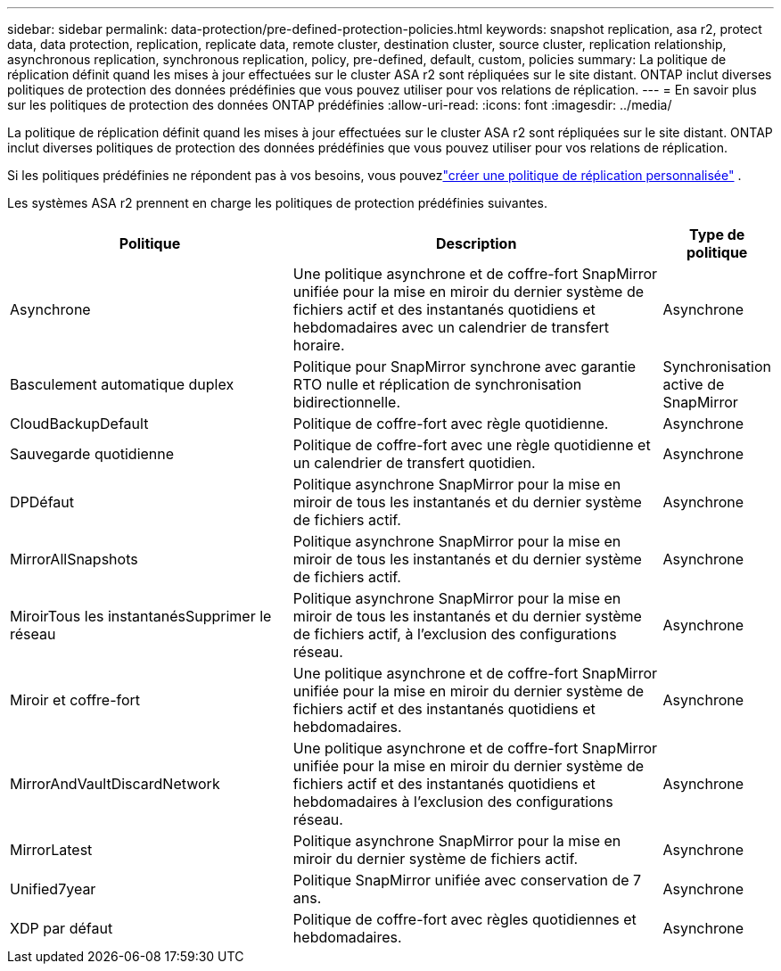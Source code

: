 ---
sidebar: sidebar 
permalink: data-protection/pre-defined-protection-policies.html 
keywords: snapshot replication, asa r2, protect data, data protection, replication, replicate data, remote cluster, destination cluster, source cluster, replication relationship, asynchronous replication, synchronous replication, policy, pre-defined, default, custom, policies 
summary: La politique de réplication définit quand les mises à jour effectuées sur le cluster ASA r2 sont répliquées sur le site distant.  ONTAP inclut diverses politiques de protection des données prédéfinies que vous pouvez utiliser pour vos relations de réplication. 
---
= En savoir plus sur les politiques de protection des données ONTAP prédéfinies
:allow-uri-read: 
:icons: font
:imagesdir: ../media/


[role="lead"]
La politique de réplication définit quand les mises à jour effectuées sur le cluster ASA r2 sont répliquées sur le site distant.  ONTAP inclut diverses politiques de protection des données prédéfinies que vous pouvez utiliser pour vos relations de réplication.

Si les politiques prédéfinies ne répondent pas à vos besoins, vous pouvezlink:snapshot-replication.html#step-2-optionally-create-a-custom-replication-policy["créer une politique de réplication personnalisée"] .

Les systèmes ASA r2 prennent en charge les politiques de protection prédéfinies suivantes.

[cols="3,4,1"]
|===
| Politique | Description | Type de politique 


| Asynchrone | Une politique asynchrone et de coffre-fort SnapMirror unifiée pour la mise en miroir du dernier système de fichiers actif et des instantanés quotidiens et hebdomadaires avec un calendrier de transfert horaire. | Asynchrone 


| Basculement automatique duplex | Politique pour SnapMirror synchrone avec garantie RTO nulle et réplication de synchronisation bidirectionnelle. | Synchronisation active de SnapMirror 


| CloudBackupDefault | Politique de coffre-fort avec règle quotidienne. | Asynchrone 


| Sauvegarde quotidienne | Politique de coffre-fort avec une règle quotidienne et un calendrier de transfert quotidien. | Asynchrone 


| DPDéfaut | Politique asynchrone SnapMirror pour la mise en miroir de tous les instantanés et du dernier système de fichiers actif. | Asynchrone 


| MirrorAllSnapshots | Politique asynchrone SnapMirror pour la mise en miroir de tous les instantanés et du dernier système de fichiers actif. | Asynchrone 


| MiroirTous les instantanésSupprimer le réseau | Politique asynchrone SnapMirror pour la mise en miroir de tous les instantanés et du dernier système de fichiers actif, à l'exclusion des configurations réseau. | Asynchrone 


| Miroir et coffre-fort | Une politique asynchrone et de coffre-fort SnapMirror unifiée pour la mise en miroir du dernier système de fichiers actif et des instantanés quotidiens et hebdomadaires. | Asynchrone 


| MirrorAndVaultDiscardNetwork | Une politique asynchrone et de coffre-fort SnapMirror unifiée pour la mise en miroir du dernier système de fichiers actif et des instantanés quotidiens et hebdomadaires à l'exclusion des configurations réseau. | Asynchrone 


| MirrorLatest | Politique asynchrone SnapMirror pour la mise en miroir du dernier système de fichiers actif. | Asynchrone 


| Unified7year | Politique SnapMirror unifiée avec conservation de 7 ans. | Asynchrone 


| XDP par défaut | Politique de coffre-fort avec règles quotidiennes et hebdomadaires. | Asynchrone 
|===
